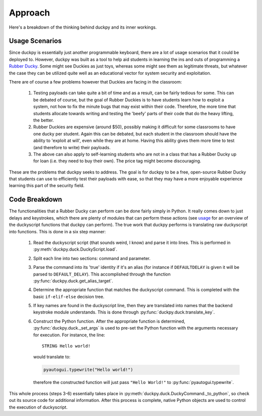 Approach
========

Here's a breakdown of the thinking behind duckpy and its inner workings.


Usage Scenarios
---------------

Since duckpy is essentially just another programmable keyboard, there are
a lot of usage scenarios that it could be deployed to. However, duckpy was
built as a tool to help aid students in learning the ins and outs of
programming a `Rubber Ducky
<https://hakshop.com/products/usb-rubber-ducky-deluxe>`_. Some might see
Duckies as just toys, whereas some might see them as legitimate threats, but
whatever the case they can be utilized quite well as an educational vector
for system security and exploitation.

There are of course a few problems however that Duckies are facing in the
classroom:

   1. Testing payloads can take quite a bit of time and as a result, can be
      fairly tedious for some. This can be debated of course, but the goal of
      Rubber Duckies is to have students learn how to exploit a system,
      not how to fix the minute bugs that may exist within their code.
      Therefore, the more time that students allocate towards writing and
      testing the 'beefy' parts of their code that do the heavy lifting, the
      better.
   2. Rubber Duckies are expensive (around $50), possibly making it difficult
      for some classrooms to have one ducky per student. Again this can be
      debated, but each student in the classroom should have the ability to
      'exploit at will', even while they are at home. Having this ability gives
      them more time to test (and therefore to write) their payloads.
   3. The above can also apply to self-learning students who are not in a class
      that has a Rubber Ducky up for loan (i.e. they need to buy their own).
      The price tag might become discouraging.

These are the problems that duckpy seeks to address. The goal is for duckpy to
be a free, open-source Rubber Ducky that students can use to efficiently test
their payloads with ease, so that they may have a more enjoyable experience
learning this part of the security field.


Code Breakdown
--------------

The functionalities that a Rubber Ducky can perform can be done fairly simply
in Python. It really comes down to just delays and keystrokes, which there are
plenty of modules that can perform these actions (see `usage
<usage.html#feature-set>`_ for an overview of the duckyscript functions that
duckpy can perform). The true work that duckpy performs is translating raw
duckyscript into functions. This is done in a six step manner:

   1. Read the duckyscript script (that sounds weird, I know) and parse it
      into lines. This is performed in :py:meth:`duckpy.duck.DuckyScript.load`.
   2. Split each line into two sections: command and parameter.
   3. Parse the command into its 'true' identity if it's an alias (for
      instance if ``DEFAULTDELAY`` is given it will be parsed to
      ``DEFAULT_DELAY``). This accomplished through the function
      :py:func:`duckpy.duck.get_alias_target`.
   4. Determine the appropriate function that matches the duckyscript command.
      This is completed with the basic ``if-elif-else`` decision tree.
   5. If key names are found in the duckyscript line, then they are translated
      into names that the backend keystroke module understands. This is done
      through :py:func:`duckpy.duck.translate_key`.
   6. Construct the Python function. After the appropriate function is
      determined, :py:func:`duckpy.duck._set_args` is used to pre-set the
      Python function with the arguments necessary for execution. For instance,
      the line::

         STRING Hello world!

      would translate to:

      .. code-block:: python

         pyautogui.typewrite("Hello world!")

      therefore the constructed function will just pass ``"Hello World!"`` to
      :py:func:`pyautogui.typewrite`.

This whole process (steps 3-6) essentially takes place in
:py:meth:`duckpy.duck.DuckyCommand._to_python`, so check out its source code
for additional information. After this process is complete, native Python
objects are used to control the execution of duckyscript.
